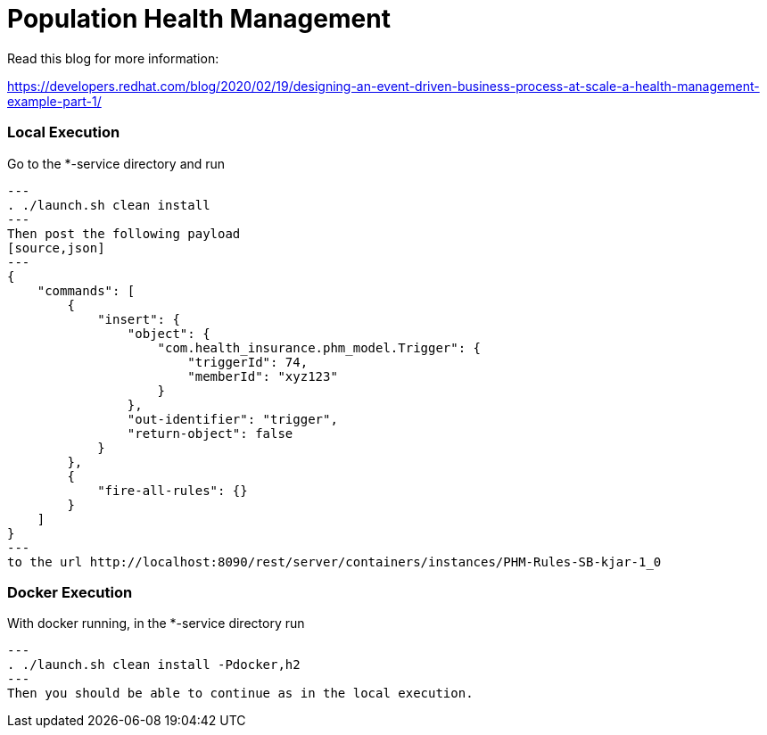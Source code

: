 = Population Health Management

Read this blog for more information:

https://developers.redhat.com/blog/2020/02/19/designing-an-event-driven-business-process-at-scale-a-health-management-example-part-1/

=== Local Execution

Go to the *-service directory and run
[source,bash]
---
. ./launch.sh clean install
---
Then post the following payload
[source,json]
---
{
    "commands": [
        {
            "insert": {
                "object": {
                    "com.health_insurance.phm_model.Trigger": {
                        "triggerId": 74,
                        "memberId": "xyz123"
                    }
                },
                "out-identifier": "trigger",
                "return-object": false
            }
        },
        {
            "fire-all-rules": {}
        }
    ]
}
---
to the url http://localhost:8090/rest/server/containers/instances/PHM-Rules-SB-kjar-1_0

=== Docker Execution

With docker running, in the *-service directory run
[source,bash]
---
. ./launch.sh clean install -Pdocker,h2
---
Then you should be able to continue as in the local execution.